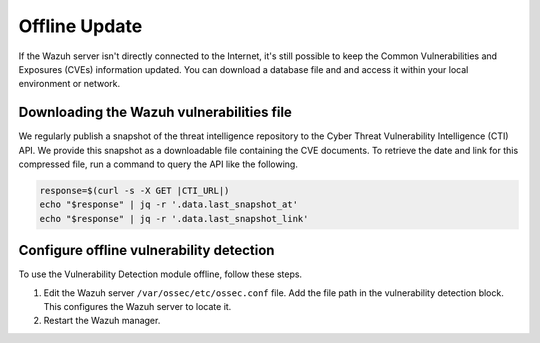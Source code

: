.. Copyright (C) 2015, Wazuh, Inc.

.. meta::
   :description: Learn more about how to perform the offline update of the Wazuh Vulnerability Detection module in this section of our documentation.

Offline Update
==============

If the Wazuh server isn't directly connected to the Internet, it's still possible to keep the Common Vulnerabilities and Exposures (CVEs) information updated. You can download a database file and  and access it within your local environment or network.

Downloading the Wazuh vulnerabilities file
------------------------------------------

We regularly publish a snapshot of the threat intelligence repository to the Cyber Threat Vulnerability Intelligence (CTI) API. We provide this snapshot as a downloadable file containing the CVE documents. To retrieve the date and link for this compressed file, run a command to query the API like the following.

.. code-block:: console

   response=$(curl -s -X GET |CTI_URL|)
   echo "$response" | jq -r '.data.last_snapshot_at'
   echo "$response" | jq -r '.data.last_snapshot_link'

Configure offline vulnerability detection
-----------------------------------------

To use the Vulnerability Detection module offline, follow these steps.

#. Edit the Wazuh server ``/var/ossec/etc/ossec.conf`` file. Add the file path in the vulnerability detection block. This configures the Wazuh server to locate it.

   .. code-block:: xml
      :emphasize-lines: 5
   
      <vulnerability-detection>
         <enabled>yes</enabled>
         <index-status>yes</index-status>
         <feed-update-interval>60m</feed-update-interval>
         <offline-url>file:///var/path/to/the/cves.file.zip</offline-url>
      </vulnerability-detection>

#. Restart the Wazuh manager.

   .. include:: /_templates/installations/manager/restart_wazuh_manager.rst
